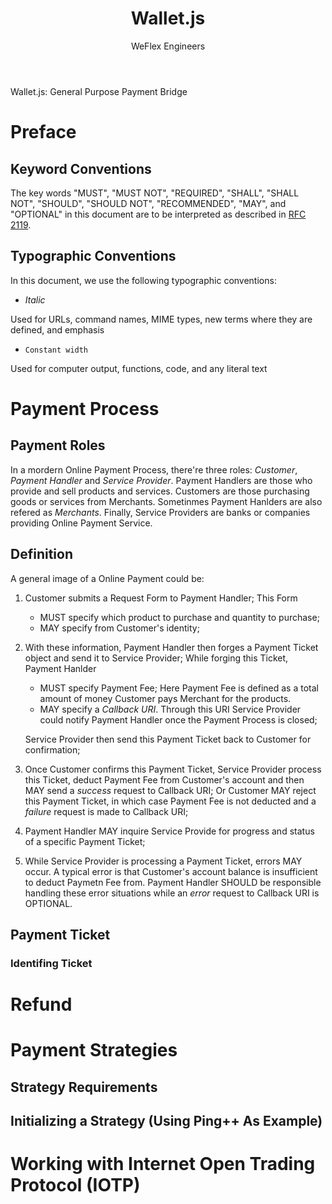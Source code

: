 #+TITLE:   Wallet.js
#+AUTHOR:  WeFlex Engineers
#+EMAIL:   engineer@theweflex.com
#+STARTUP: align indent
#+TODO:    DRAFT PROPOSE | FINALIZED
#+OPTIONS: H:5

Wallet.js: General Purpose Payment Bridge

* Preface
** Keyword Conventions

The key words "MUST", "MUST NOT", "REQUIRED", "SHALL", "SHALL NOT", "SHOULD",
"SHOULD NOT", "RECOMMENDED", "MAY", and "OPTIONAL" in this document are to be 
interpreted as described in [[http://tools.ietf.org/html/rfc2119][RFC 2119]].

** Typographic Conventions
In this document, we use the following typographic conventions:

- /Italic/
Used for URLs, command names, MIME types, new terms where they are defined, and
emphasis

- ~Constant width~
Used for computer output, functions, code, and any literal text

* Payment Process

** Payment Roles

In a mordern Online Payment Process, there're three roles: /Customer/, /Payment
Handler/ and /Service Provider/. Payment Handlers are those who provide and sell
products and services. Customers are those purchasing goods or services from
Merchants. Sometinmes Payment Hanlders are also refered as /Merchants/. Finally,
Service Providers are banks or companies providing Online Payment Service.

** Definition

A general image of a Online Payment could be:

1. Customer submits a Request Form to Payment Handler; This Form

   + MUST specify which product to purchase and quantity to purchase;
   + MAY specify from Customer's identity;

2. With these information, Payment Handler then forges a Payment Ticket object
   and send it to Service Provider; While forging this Ticket, Payment Hanlder

   - MUST specify Payment Fee; Here Payment Fee is defined as a total amount of
     money Customer pays Merchant for the products.
   - MAY specify a /Callback URI/. Through this URI Service Provider could
     notify Payment Handler once the Payment Process is closed;

   Service Provider then send this Payment Ticket back to Customer for
   confirmation;

3. Once Customer confirms this Payment Ticket, Service Provider process this
   Ticket, deduct Payment Fee from Customer's account and then MAY send a
   /success/ request to Callback URI; Or Customer MAY reject this Payment
   Ticket, in which case Payment Fee is not deducted and a /failure/ request is
   made to Callback URI;

4. Payment Handler MAY inquire Service Provide for progress and status of a
   specific Payment Ticket;

5. While Service Provider is processing a Payment Ticket, errors MAY occur. A
   typical error is that Customer's account balance is insufficient to deduct
   Paymetn Fee from. Payment Handler SHOULD be responsible handling these error
   situations while an /error/ request to Callback URI is OPTIONAL.

** Payment Ticket
*** Identifing Ticket
* Refund
* Payment Strategies
** Strategy Requirements
** Initializing a Strategy (Using Ping++ As Example)
* Working with Internet Open Trading Protocol (IOTP)
